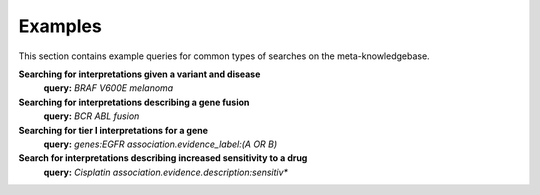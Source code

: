 .. _examples:

Examples
========

This section contains example queries for common types of searches on the meta-knowledgebase.

**Searching for interpretations given a variant and disease**
    **query:** *BRAF V600E melanoma*

**Searching for interpretations describing a gene fusion**
    **query:** *BCR ABL fusion*

**Searching for tier I interpretations for a gene**
    **query:** *genes:EGFR association.evidence_label:(A OR B)*

**Search for interpretations describing increased sensitivity to a drug**
    **query:** *Cisplatin association.evidence.description:sensitiv\**